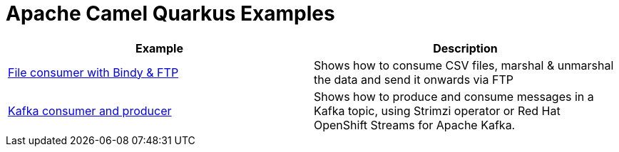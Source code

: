 = Apache Camel Quarkus Examples

[width="100%",cols="2",options="header"]
|===
| Example | Description
| link:./file-bindy-ftp[File consumer with Bindy & FTP] | Shows how to consume CSV files, marshal & unmarshal the data and send it onwards via FTP
| link:./kafka[Kafka consumer and producer] | Shows how to produce and consume messages in a Kafka topic, using Strimzi operator or Red Hat OpenShift Streams for Apache Kafka.